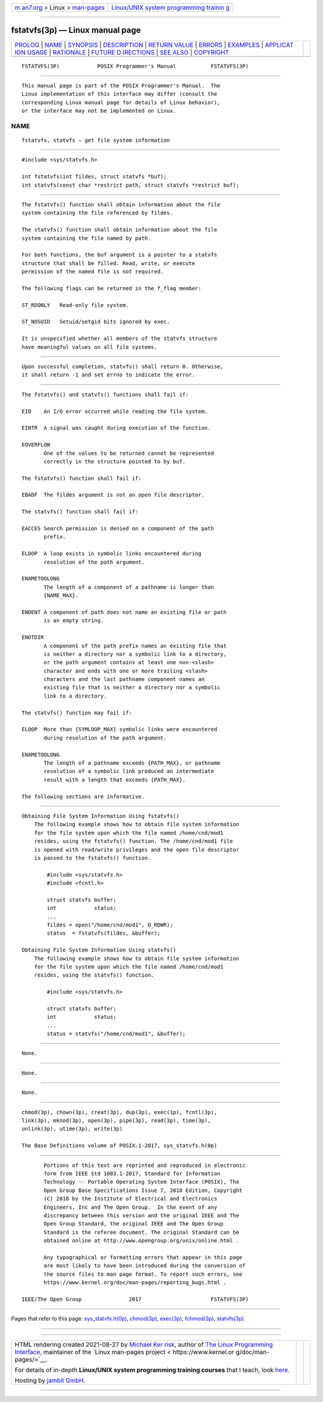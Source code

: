 .. container:: page-top

.. container:: nav-bar

   +----------------------------------+----------------------------------+
   | `m                               | `Linux/UNIX system programming   |
   | an7.org <../../../index.html>`__ | trainin                          |
   | > Linux >                        | g <http://man7.org/training/>`__ |
   | `man-pages <../index.html>`__    |                                  |
   +----------------------------------+----------------------------------+

--------------

fstatvfs(3p) — Linux manual page
================================

+-----------------------------------+-----------------------------------+
| `PROLOG <#PROLOG>`__ \|           |                                   |
| `NAME <#NAME>`__ \|               |                                   |
| `SYNOPSIS <#SYNOPSIS>`__ \|       |                                   |
| `DESCRIPTION <#DESCRIPTION>`__ \| |                                   |
| `RETURN VALUE <#RETURN_VALUE>`__  |                                   |
| \| `ERRORS <#ERRORS>`__ \|        |                                   |
| `EXAMPLES <#EXAMPLES>`__ \|       |                                   |
| `APPLICAT                         |                                   |
| ION USAGE <#APPLICATION_USAGE>`__ |                                   |
| \| `RATIONALE <#RATIONALE>`__ \|  |                                   |
| `FUTURE D                         |                                   |
| IRECTIONS <#FUTURE_DIRECTIONS>`__ |                                   |
| \| `SEE ALSO <#SEE_ALSO>`__ \|    |                                   |
| `COPYRIGHT <#COPYRIGHT>`__        |                                   |
+-----------------------------------+-----------------------------------+
| .. container:: man-search-box     |                                   |
+-----------------------------------+-----------------------------------+

::

   FSTATVFS(3P)            POSIX Programmer's Manual           FSTATVFS(3P)


-----------------------------------------------------

::

          This manual page is part of the POSIX Programmer's Manual.  The
          Linux implementation of this interface may differ (consult the
          corresponding Linux manual page for details of Linux behavior),
          or the interface may not be implemented on Linux.

NAME
-------------------------------------------------

::

          fstatvfs, statvfs — get file system information


---------------------------------------------------------

::

          #include <sys/statvfs.h>

          int fstatvfs(int fildes, struct statvfs *buf);
          int statvfs(const char *restrict path, struct statvfs *restrict buf);


---------------------------------------------------------------

::

          The fstatvfs() function shall obtain information about the file
          system containing the file referenced by fildes.

          The statvfs() function shall obtain information about the file
          system containing the file named by path.

          For both functions, the buf argument is a pointer to a statvfs
          structure that shall be filled. Read, write, or execute
          permission of the named file is not required.

          The following flags can be returned in the f_flag member:

          ST_RDONLY   Read-only file system.

          ST_NOSUID   Setuid/setgid bits ignored by exec.

          It is unspecified whether all members of the statvfs structure
          have meaningful values on all file systems.


-----------------------------------------------------------------

::

          Upon successful completion, statvfs() shall return 0. Otherwise,
          it shall return -1 and set errno to indicate the error.


-----------------------------------------------------

::

          The fstatvfs() and statvfs() functions shall fail if:

          EIO    An I/O error occurred while reading the file system.

          EINTR  A signal was caught during execution of the function.

          EOVERFLOW
                 One of the values to be returned cannot be represented
                 correctly in the structure pointed to by buf.

          The fstatvfs() function shall fail if:

          EBADF  The fildes argument is not an open file descriptor.

          The statvfs() function shall fail if:

          EACCES Search permission is denied on a component of the path
                 prefix.

          ELOOP  A loop exists in symbolic links encountered during
                 resolution of the path argument.

          ENAMETOOLONG
                 The length of a component of a pathname is longer than
                 {NAME_MAX}.

          ENOENT A component of path does not name an existing file or path
                 is an empty string.

          ENOTDIR
                 A component of the path prefix names an existing file that
                 is neither a directory nor a symbolic link to a directory,
                 or the path argument contains at least one non-<slash>
                 character and ends with one or more trailing <slash>
                 characters and the last pathname component names an
                 existing file that is neither a directory nor a symbolic
                 link to a directory.

          The statvfs() function may fail if:

          ELOOP  More than {SYMLOOP_MAX} symbolic links were encountered
                 during resolution of the path argument.

          ENAMETOOLONG
                 The length of a pathname exceeds {PATH_MAX}, or pathname
                 resolution of a symbolic link produced an intermediate
                 result with a length that exceeds {PATH_MAX}.

          The following sections are informative.


---------------------------------------------------------

::

      Obtaining File System Information Using fstatvfs()
          The following example shows how to obtain file system information
          for the file system upon which the file named /home/cnd/mod1
          resides, using the fstatvfs() function. The /home/cnd/mod1 file
          is opened with read/write privileges and the open file descriptor
          is passed to the fstatvfs() function.

              #include <sys/statvfs.h>
              #include <fcntl.h>

              struct statvfs buffer;
              int            status;
              ...
              fildes = open("/home/cnd/mod1", O_RDWR);
              status  = fstatvfs(fildes, &buffer);

      Obtaining File System Information Using statvfs()
          The following example shows how to obtain file system information
          for the file system upon which the file named /home/cnd/mod1
          resides, using the statvfs() function.

              #include <sys/statvfs.h>

              struct statvfs buffer;
              int            status;
              ...
              status = statvfs("/home/cnd/mod1", &buffer);


---------------------------------------------------------------------------

::

          None.


-----------------------------------------------------------

::

          None.


---------------------------------------------------------------------------

::

          None.


---------------------------------------------------------

::

          chmod(3p), chown(3p), creat(3p), dup(3p), exec(1p), fcntl(3p),
          link(3p), mknod(3p), open(3p), pipe(3p), read(3p), time(3p),
          unlink(3p), utime(3p), write(3p)

          The Base Definitions volume of POSIX.1‐2017, sys_statvfs.h(0p)


-----------------------------------------------------------

::

          Portions of this text are reprinted and reproduced in electronic
          form from IEEE Std 1003.1-2017, Standard for Information
          Technology -- Portable Operating System Interface (POSIX), The
          Open Group Base Specifications Issue 7, 2018 Edition, Copyright
          (C) 2018 by the Institute of Electrical and Electronics
          Engineers, Inc and The Open Group.  In the event of any
          discrepancy between this version and the original IEEE and The
          Open Group Standard, the original IEEE and The Open Group
          Standard is the referee document. The original Standard can be
          obtained online at http://www.opengroup.org/unix/online.html .

          Any typographical or formatting errors that appear in this page
          are most likely to have been introduced during the conversion of
          the source files to man page format. To report such errors, see
          https://www.kernel.org/doc/man-pages/reporting_bugs.html .

   IEEE/The Open Group               2017                      FSTATVFS(3P)

--------------

Pages that refer to this page:
`sys_statvfs.h(0p) <../man0/sys_statvfs.h.0p.html>`__, 
`chmod(3p) <../man3/chmod.3p.html>`__, 
`exec(3p) <../man3/exec.3p.html>`__, 
`fchmod(3p) <../man3/fchmod.3p.html>`__, 
`statvfs(3p) <../man3/statvfs.3p.html>`__

--------------

--------------

.. container:: footer

   +-----------------------+-----------------------+-----------------------+
   | HTML rendering        |                       | |Cover of TLPI|       |
   | created 2021-08-27 by |                       |                       |
   | `Michael              |                       |                       |
   | Ker                   |                       |                       |
   | risk <https://man7.or |                       |                       |
   | g/mtk/index.html>`__, |                       |                       |
   | author of `The Linux  |                       |                       |
   | Programming           |                       |                       |
   | Interface <https:     |                       |                       |
   | //man7.org/tlpi/>`__, |                       |                       |
   | maintainer of the     |                       |                       |
   | `Linux man-pages      |                       |                       |
   | project <             |                       |                       |
   | https://www.kernel.or |                       |                       |
   | g/doc/man-pages/>`__. |                       |                       |
   |                       |                       |                       |
   | For details of        |                       |                       |
   | in-depth **Linux/UNIX |                       |                       |
   | system programming    |                       |                       |
   | training courses**    |                       |                       |
   | that I teach, look    |                       |                       |
   | `here <https://ma     |                       |                       |
   | n7.org/training/>`__. |                       |                       |
   |                       |                       |                       |
   | Hosting by `jambit    |                       |                       |
   | GmbH                  |                       |                       |
   | <https://www.jambit.c |                       |                       |
   | om/index_en.html>`__. |                       |                       |
   +-----------------------+-----------------------+-----------------------+

--------------

.. container:: statcounter

   |Web Analytics Made Easy - StatCounter|

.. |Cover of TLPI| image:: https://man7.org/tlpi/cover/TLPI-front-cover-vsmall.png
   :target: https://man7.org/tlpi/
.. |Web Analytics Made Easy - StatCounter| image:: https://c.statcounter.com/7422636/0/9b6714ff/1/
   :class: statcounter
   :target: https://statcounter.com/

